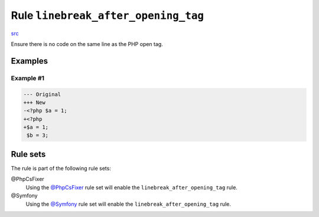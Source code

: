 ====================================
Rule ``linebreak_after_opening_tag``
====================================

`src <../../../src/Fixer/PhpTag/LinebreakAfterOpeningTagFixer.php>`_

Ensure there is no code on the same line as the PHP open tag.

Examples
--------

Example #1
~~~~~~~~~~

.. code-block:: diff

   --- Original
   +++ New
   -<?php $a = 1;
   +<?php
   +$a = 1;
    $b = 3;

Rule sets
---------

The rule is part of the following rule sets:

@PhpCsFixer
  Using the `@PhpCsFixer <./../../ruleSets/PhpCsFixer.rst>`_ rule set will enable the ``linebreak_after_opening_tag`` rule.

@Symfony
  Using the `@Symfony <./../../ruleSets/Symfony.rst>`_ rule set will enable the ``linebreak_after_opening_tag`` rule.
